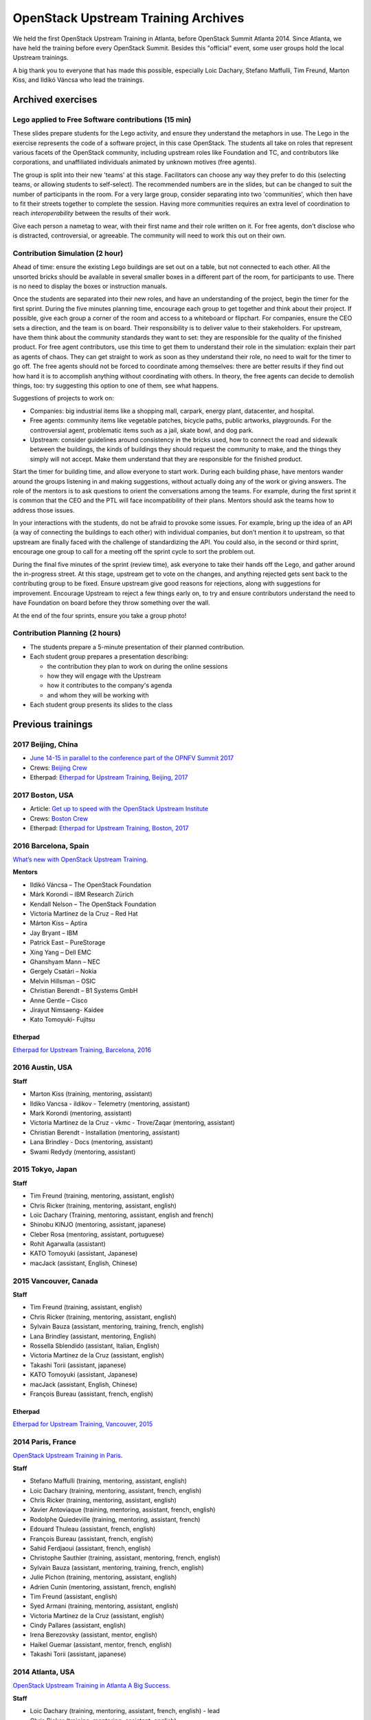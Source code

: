 ====================================
OpenStack Upstream Training Archives
====================================

We held the first OpenStack Upstream Training in Atlanta,
before OpenStack Summit Atlanta 2014.
Since Atlanta, we have held the training before every OpenStack Summit.
Besides this "official" event, some user groups hold the local
Upstream trainings.

A big thank you to everyone that has made this possible, especially
Loic Dachary, Stefano Maffulli, Tim Freund, Marton Kiss, and Ildikó Váncsa
who lead the trainings.

Archived exercises
==================


Lego applied to Free Software contributions (15 min)
----------------------------------------------------

These slides prepare students for the Lego activity, and ensure they
understand the metaphors in use. The Lego in the exercise represents the
code of a software project, in this case OpenStack. The students all take
on roles that represent various facets of the OpenStack community, including
upstream roles like Foundation and TC, and contributors like corporations,
and unaffiliated individuals animated by unknown motives (free agents).

The group is split into their new 'teams' at this stage. Facilitators can
choose any way they prefer to do this (selecting teams, or allowing students
to self-select). The recommended numbers are in the slides, but can be
changed to suit the number of participants in the room. For a very large
group, consider separating into two 'communities', which then have to
fit their streets together to complete the session. Having more
communities requires an extra level of coordination to reach
`interoperability` between the results of their work.

Give each person a nametag to wear, with their first name and their
role written on it. For free agents, don't disclose who is distracted,
controversial, or agreeable. The community will need to work this out
on their own.

Contribution Simulation (2 hour)
--------------------------------

Ahead of time: ensure the existing Lego buildings are set out on a table,
but not connected to each other. All the unsorted bricks should be available
in several smaller boxes in a different part of the room, for participants
to use. There is no need to display the boxes or instruction manuals.

Once the students are separated into their new roles, and have an
understanding of the project, begin the timer for the first sprint. During
the five minutes planning time, encourage each group to get together and
think about their project. If possible, give each group a corner of the room
and access to a whiteboard or flipchart. For companies, ensure the CEO sets
a direction, and the team is on board. Their responsibility is to
deliver value to their stakeholders. For upstream, have them think about
the community standards they want to set: they are responsible for the
quality of the finished product. For free agent contributors,
use this time to get them to understand their role in the simulation:
explain their part as agents of chaos. They can get straight to work
as soon as they understand their role, no need to wait for the timer
to go off. The free agents should not be forced to coordinate among
themselves: there are better results if they find out how hard it is
to accomplish anything without coordinating with others. In theory,
the free agents can decide to demolish things, too: try suggesting
this option to one of them, see what happens.

Suggestions of projects to work on:

* Companies: big industrial items like a shopping mall, carpark, energy
  plant, datacenter, and hospital.

* Free agents: community items like vegetable patches, bicycle paths,
  public artworks, playgrounds. For the controversial agent, problematic
  items such as a jail, skate bowl, and dog park.

* Upstream: consider guidelines around consistency in the bricks used, how to
  connect the road and sidewalk between the buildings, the kinds of
  buildings they should request the community to make, and the things they
  simply will not accept. Make them understand that they are
  responsible for the finished product.

Start the timer for building time, and allow everyone to start work. During
each building phase, have mentors wander around the groups listening in and
making suggestions, without actually doing any of the work or giving
answers. The role of the mentors is to ask questions to orient the
conversations among the teams. For example, during the first sprint it
is common that the CEO and the PTL will face incompatibility of their
plans. Mentors should ask the teams how to address those issues.

In your interactions with the students, do not be afraid to provoke some
issues. For example, bring up the idea of an API (a way of connecting the
buildings to each other) with individual companies, but don't mention it
to upstream, so that upstream are finally faced with the challenge of
standardizing the API. You could also, in the second or third sprint,
encourage one group to call for a meeting off the sprint cycle to sort
the problem out.

During the final five minutes of the sprint (review time), ask everyone to
take their hands off the Lego, and gather around the in-progress street. At
this stage, upstream get to vote on the changes, and anything rejected gets
sent back to the contributing group to be fixed. Ensure upstream give good
reasons for rejections, along with suggestions for improvement. Encourage
Upstream to reject a few things early on, to try and ensure contributors
understand the need to have Foundation on board before they throw something
over the wall.

At the end of the four sprints, ensure you take a group photo!

Contribution Planning (2 hours)
-------------------------------

* The students prepare a 5-minute presentation of their planned contribution.
* Each student group prepares a presentation describing:

  * the contribution they plan to work on during the online sessions
  * how they will engage with the Upstream
  * how it contributes to the company's agenda
  * and whom they will be working with

* Each student group presents its slides to the class

Previous trainings
==================

2017 Beijing, China
-------------------

- `June 14-15 in parallel to the conference part of the OPNFV Summit 2017
  <http://events17.linuxfoundation.org/events/opnfv-summit/extend-the-experience/openstack-upstream-institute>`_
- Crews: `Beijing Crew
  <https://wiki.openstack.org/wiki/OpenStack_Upstream_Institute_Occasions#Beijing_Crew>`_
- Etherpad: `Etherpad for Upstream Training, Beijing, 2017
  <https://etherpad.openstack.org/p/upstream-institute-beijing>`_

2017 Boston, USA
----------------

- Article: `Get up to speed with the OpenStack Upstream Institute
  <https//superuser.openstack.org/articles/openstack-upstream-institute-update/>`_
- Crews: `Boston Crew
  <https://wiki.openstack.org/wiki/OpenStack_Upstream_Institute_Occasions#Boston_Crew>`_
- Etherpad: `Etherpad for Upstream Training, Boston, 2017
  <https://etherpad.openstack.org/p/upstream-training-boston>`_

2016 Barcelona, Spain
---------------------

`What’s new with OpenStack Upstream Training
<https://superuser.openstack.org/articles/openstack-upstream-training-revamp/>`_.

**Mentors**

* Ildikó Váncsa – The OpenStack Foundation
* Márk Korondi – IBM Research Zürich
* Kendall Nelson – The OpenStack Foundation
* Victoria Martinez de la Cruz – Red Hat
* Márton Kiss – Aptira
* Jay Bryant – IBM
* Patrick East – PureStorage
* Xing Yang – Dell EMC
* Ghanshyam Mann – NEC
* Gergely Csatári – Nokia
* Melvin Hillsman – OSIC
* Christian Berendt – B1 Systems GmbH
* Anne Gentle – Cisco
* Jirayut Nimsaeng- Kaidee
* Kato Tomoyuki- Fujitsu

Etherpad
~~~~~~~~

`Etherpad for Upstream Training, Barcelona, 2016
<https://etherpad.openstack.org/p/upstream-training-barcelona>`_

2016 Austin, USA
----------------

**Staff**

* Marton Kiss (training, mentoring, assistant)
* Ildiko Vancsa - ildikov - Telemetry (mentoring, assistant)
* Mark Korondi (mentoring, assistant)
* Victoria Martinez de la Cruz - vkmc - Trove/Zaqar (mentoring, assistant)
* Christian Berendt - Installation (mentoring, assistant)
* Lana Brindley - Docs (mentoring, assistant)
* Swami Redydy (mentoring, assistant)

2015 Tokyo, Japan
-----------------

**Staff**

* Tim Freund (training, mentoring, assistant, english)
* Chris Ricker (training, mentoring, assistant, english)
* Loïc Dachary (Training, mentoring, assistant, english and french)
* Shinobu KINJO (mentoring, assistant, japanese)
* Cleber Rosa (mentoring, assistant, portuguese)
* Rohit Agarwalla (assistant)
* KATO Tomoyuki (assistant, Japanese)
* macJack (assistant, English, Chinese)

2015 Vancouver, Canada
----------------------

**Staff**

* Tim Freund (training, assistant, english)
* Chris Ricker (training, mentoring, assistant, english)
* Sylvain Bauza (assistant, mentoring, training, french, english)
* Lana Brindley (assistant, mentoring, English)
* Rossella Sblendido (assistant, Italian, English)
* Victoria Martínez de la Cruz (assistant, english)
* Takashi Torii (assistant, japanese)
* KATO Tomoyuki (assistant, Japanese)
* macJack (assistant, English, Chinese)
* François Bureau (assistant, french, english)

Etherpad
~~~~~~~~

`Etherpad for Upstream Training, Vancouver, 2015
<https://etherpad.openstack.org/p/upstream-training-vancouver>`_

2014 Paris, France
------------------

`OpenStack Upstream Training in Paris
<https://www.openstack.org/blog/?p=6403>`_.

**Staff**

* Stefano Maffulli (training, mentoring, assistant, english)
* Loic Dachary (training, mentoring, assistant, french, english)
* Chris Ricker (training, mentoring, assistant, english)
* Xavier Antoviaque (training, mentoring, assistant, french, english)
* Rodolphe Quiedeville (training, mentoring, assistant, french)
* Edouard Thuleau (assistant, french, english)
* François Bureau (assistant, french, english)
* Sahid Ferdjaoui (assistant, french, english)
* Christophe Sauthier (training, assistant, mentoring, french, english)
* Sylvain Bauza (assistant, mentoring, training, french, english)
* Julie Pichon (training, mentoring, assistant, english)
* Adrien Cunin (mentoring, assistant, french, english)
* Tim Freund (assistant, english)
* Syed Armani (training, mentoring, assistant, english)
* Victoria Martínez de la Cruz (assistant, english)
* Cindy Pallares (assistant, english)
* Irena Berezovsky (assistant, mentor, english)
* Haikel Guemar (assistant, mentor, french, english)
* Takashi Torii (assistant, japanese)

2014 Atlanta, USA
-----------------

`OpenStack Upstream Training in Atlanta A Big Success
<https://www.openstack.org/blog/?p=5961>`_.

**Staff**

* Loic Dachary (training, mentoring, assistant, french, english) - lead
* Chris Ricker (training, mentoring, assistant, english)
* Xavier Antoviaque (training, mentoring, assistant, french, english)
* Rodolphe Quiedeville (training, mentoring, assistant, french)
* Edouard THULEAU (assistant, french, english)
* Sahid Ferdjaoui (assistant, french, english)

Local Upstream Trainings
========================

Seoul, Korea
------------

* 2nd Upstream Training in Seoul with Ubuntu Korea Community & Naver D2

  * Date: February 11, 2017 (Sat)
  * `Etherpad for Upstream Training, Korea, 2017
    <https://etherpad.openstack.org/p/upstream-training-korea-2017>`_
  * More information: http://sdndev.net/11
  * Staff

    * Ian Y. Choi (training, assistant, mentoring)
    * SeongSoo Cho (assistant, mentoring)
    * Taehee Jang (assistant, mentoring - Ubuntu Korea Community)
    * Youngwoo Kim (assistant, mentoring)
    * EunSeop Shin (assistant, mentoring)
    * Young-Kyun Kim (assistant, mentoring)
    * Sungjin Kang (assistant, mentoring)
    * Hyeunjee Kim (assistant, mentoring)
    * Peter Ko (assistant, mentoring)

* 1st Upstream Training in Seoul

  * Date: February 18, 2016 (Thu)
  * `Etherpad for Upstream Training, Korea, 2016
    <https://etherpad.openstack.org/p/upstream-training-korea-2016>`_
  * More information: http://sdndev.net/10
  * Staff

    * Ian Y. Choi (training, assistant, mentoring)
    * Stephan Ahn (training, assistant, mentoring)
    * Sungjin Kang (training, assistant, mentoring)
    * Namgon Lucas Kim (assistant, mentoring)
    * Junsik Shin (assistant, mentoring)
    * Jungsu Han (assistant, mentoring)
    * Jieun Kim (assistant)

Tokyo, Japan
------------

Japan OpenStack User Group has held the Upstream Training in Japan.

.. list-table:: Upstream Training in Japan
   :header-rows: 1

   * - Date
     - Description
   * - July 6 - 7, 2016 (Wed - Thu)
     - More information:
       https://www.meetup.com/Japan-OpenStack-User-Group/events/231744095/
   * - July 9 - 10, 2015 (Thu - Fri)
     - More information:
       https://www.meetup.com/Japan-OpenStack-User-Group/events/223005607/
   * - February 2 - 3, 2015 (Mon - Tue)
     - More information: http://openstackdays.com/archive/2015/feature/
   * - October 10 - 11, 2014 (Fri - Sat)
     - More information:
       https://www.openstack.org/blog/?p=6622

Archive of additional training activities
-----------------------------------------

.. note:: Activities listed here are not realized at every Upstream training.

* `Lego applied to Free Software contributions
  <archive-training-agile-for-contributors.html>`_
* `Closing Exercise  <archive-closing-exercise.html>`_
* `Branching model <archive-branching-model.html>`_
* `Metrics <workflow-metrics.html>`_

